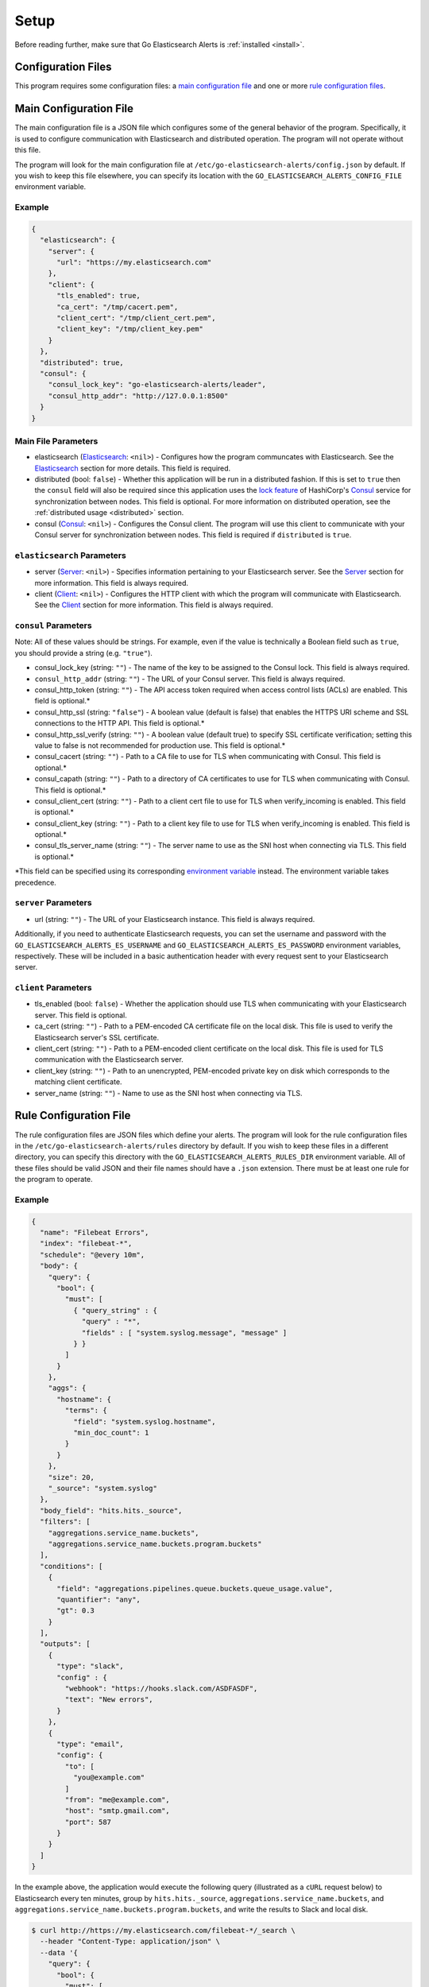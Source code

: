 .. _setup:

.. role:: red

.. role:: code-no-background

Setup
=====

Before reading further, make sure that Go Elasticsearch Alerts is
:ref:`installed <install>`.

Configuration Files
-------------------

This program requires some configuration files: a `main configuration file`_
and one or more `rule configuration files <#rule-configuration-file>`__.

.. _main-config-file:

Main Configuration File
-----------------------

The main configuration file is a JSON file which configures some of the
general behavior of the program. Specifically, it is used to configure
communication with Elasticsearch and distributed operation. The program
will not operate without this file.

The program will look for the main configuration file at
``/etc/go-elasticsearch-alerts/config.json`` by default. If you wish to keep
this file elsewhere, you can specify its location with the
``GO_ELASTICSEARCH_ALERTS_CONFIG_FILE`` environment variable.

Example
~~~~~~~

.. code-block:: json

  {
    "elasticsearch": {
      "server": {
        "url": "https://my.elasticsearch.com"
      },
      "client": {
        "tls_enabled": true,
        "ca_cert": "/tmp/cacert.pem",
        "client_cert": "/tmp/client_cert.pem",
        "client_key": "/tmp/client_key.pem"
      }
    },
    "distributed": true,
    "consul": {
      "consul_lock_key": "go-elasticsearch-alerts/leader",
      "consul_http_addr": "http://127.0.0.1:8500"
    }
  }

Main File Parameters
~~~~~~~~~~~~~~~~~~~~

- :code-no-background:`elasticsearch` (`Elasticsearch
  <#elasticsearch-parameters>`__: ``<nil>``) - Configures how the program
  communcates with Elasticsearch. See the
  `Elasticsearch <#elasticsearch-parameters>`__ section for more details.
  This field is required.
- :code-no-background:`distributed` (bool: ``false``) - Whether this
  application will be run in a distributed fashion. If this is set to
  ``true`` then the ``consul`` field will also be required since this
  application uses the `lock feature
  <https://www.consul.io/docs/commands/lock.html>`__ of HashiCorp's `Consul
  <https://www.consul.io/>`__ service for synchronization between nodes.
  This field is optional. For more information on distributed operation,
  see the :ref:`distributed usage <distributed>` section.
- :code-no-background:`consul` (`Consul <#consul-parameters>`__: ``<nil>``)
  - Configures the Consul client. The program will use this client to
  communicate with your Consul server for synchronization between nodes. This
  field is required if ``distributed`` is ``true``.

``elasticsearch`` Parameters
~~~~~~~~~~~~~~~~~~~~~~~~~~~~

- :code-no-background:`server` (`Server <#server-parameters>`__: ``<nil>``)
  - Specifies information pertaining to your Elasticsearch server. See the
  `Server <#server-parameters>`__ section for more information. This field
  is always required.
- :code-no-background:`client` (`Client <#client-parameters>`__: ``<nil>``)
  - Configures the HTTP client with which the program will communicate with
  Elasticsearch. See the `Client <#client-parameters>`__ section for more
  information. This field is always required.

``consul`` Parameters
~~~~~~~~~~~~~~~~~~~~~

Note: All of these values should be strings. For example, even if the value
is technically a Boolean field such as ``true``, you should provide a string
(e.g. ``"true"``).

- :code-no-background:`consul_lock_key` (string: ``""``) - The name of the key to be assigned
  to the Consul lock. This field is always required.
- ``consul_http_addr`` (string: ``""``) - The URL of your Consul server.
  This field is always required.
- :code-no-background:`consul_http_token` (string: ``""``) - The API access token required
  when access control lists (ACLs) are enabled. This field is
  optional.\ :red:`*`
- :code-no-background:`consul_http_ssl` (string: ``"false"``) - A boolean
  value (default is false) that enables the HTTPS URI scheme and SSL
  connections to the HTTP API. This field is optional.\ :red:`*`
- :code-no-background:`consul_http_ssl_verify` (string: ``""``) - A boolean
  value (default true) to specify SSL certificate verification; setting this
  value to false is not recommended for production use. This field is
  optional.\ :red:`*`
- :code-no-background:`consul_cacert` (string: ``""``) - Path to a CA file to
  use for TLS when communicating with Consul. This field is
  optional.\ :red:`*`
- :code-no-background:`consul_capath` (string: ``""``) - Path to a directory
  of CA certificates to use for TLS when communicating with Consul. This
  field is optional.\ :red:`*`
- :code-no-background:`consul_client_cert` (string: ``""``) - Path to a client
  cert file to use for TLS when verify_incoming is enabled. This field is
  optional.\ :red:`*`
- :code-no-background:`consul_client_key` (string: ``""``) - Path to a client
  key file to use for TLS when verify_incoming is enabled. This field is
  optional.\ :red:`*`
- :code-no-background:`consul_tls_server_name` (string: ``""``) - The server
  name to use as the SNI host when connecting via TLS. This field is
  optional.\ :red:`*`

:red:`*`\ This field can be specified using its corresponding `environment
variable <https://www.consul.io/docs/commands/index.html#environment-variables>`__
instead. The environment variable takes precedence.

``server`` Parameters
~~~~~~~~~~~~~~~~~~~~~

- :code-no-background:`url` (string: ``""``) - The URL of your Elasticsearch
  instance. This field is always required.

Additionally, if you need to authenticate Elasticsearch requests, you can set
the username and password with the ``GO_ELASTICSEARCH_ALERTS_ES_USERNAME`` and
``GO_ELASTICSEARCH_ALERTS_ES_PASSWORD`` environment variables, respectively.
These will be included in a basic authentication header with every request
sent to your Elasticsearch server.

``client`` Parameters
~~~~~~~~~~~~~~~~~~~~~

- :code-no-background:`tls_enabled` (bool: ``false``) - Whether the application
  should use TLS when communicating with your Elasticsearch server. This field
  is optional.
- :code-no-background:`ca_cert` (string: ``""``) - Path to a PEM-encoded CA
  certificate file on the local disk. This file is used to verify the
  Elasticsearch server's SSL certificate.
- :code-no-background:`client_cert` (string: ``""``) - Path to a PEM-encoded
  client certificate on the local disk. This file is used for TLS
  communication with the Elasticsearch server.
- :code-no-background:`client_key` (string: ``""``) - Path to an unencrypted,
  PEM-encoded private key on disk which corresponds to the matching client
  certificate.
- :code-no-background:`server_name` (string: ``""``) - Name to use as the SNI
  host when connecting via TLS.

.. _rule-configuration-file:

Rule Configuration File
-----------------------

The rule configuration files are JSON files which define your alerts. The
program will look for the rule configuration files in the
``/etc/go-elasticsearch-alerts/rules`` directory by default. If you wish to
keep these files in a different directory, you can specify this directory
with the ``GO_ELASTICSEARCH_ALERTS_RULES_DIR`` environment variable. All of
these files should be valid JSON and their file names should have a ``.json``
extension. There must be at least one rule for the program to operate.

.. _rule-example:

Example
~~~~~~~

.. code-block:: json

  {
    "name": "Filebeat Errors",
    "index": "filebeat-*",
    "schedule": "@every 10m",
    "body": {
      "query": {
        "bool": {
          "must": [
            { "query_string" : {
              "query" : "*",
              "fields" : [ "system.syslog.message", "message" ]
            } }
          ]
        }
      },
      "aggs": {
        "hostname": {
          "terms": {
            "field": "system.syslog.hostname",
            "min_doc_count": 1
          }
        }
      },
      "size": 20,
      "_source": "system.syslog"
    },
    "body_field": "hits.hits._source",
    "filters": [
      "aggregations.service_name.buckets",
      "aggregations.service_name.buckets.program.buckets"
    ],
    "conditions": [
      {
        "field": "aggregations.pipelines.queue.buckets.queue_usage.value",
        "quantifier": "any",
        "gt": 0.3
      }
    ],
    "outputs": [
      {
        "type": "slack",
        "config" : {
          "webhook": "https://hooks.slack.com/ASDFASDF",
          "text": "New errors",
        }
      },
      {
        "type": "email",
        "config": {
          "to": [
            "you@example.com"
          ]
          "from": "me@example.com",
          "host": "smtp.gmail.com",
          "port": 587
        }
      }
    ]
  }

In the example above, the application would execute the following query
(illustrated as a ``cURL`` request below) to Elasticsearch every ten minutes,
group by ``hits.hits._source``, ``aggregations.service_name.buckets``, and
``aggregations.service_name.buckets.program.buckets``, and write the results
to Slack and local disk.

.. _curl-request:

.. code-block:: shell

  $ curl http://https://my.elasticsearch.com/filebeat-*/_search \
    --header "Content-Type: application/json" \
    --data '{
      "query": {
        "bool": {
          "must": [
            { "query_string" : {
              "query" : "*",
              "fields" : [ "system.syslog.message", "message" ]
            } }
          ]
        }
      },
      "aggs": {
        "hostname": {
          "terms": {
            "field": "system.syslog.hostname",
            "min_doc_count": 1
          }
        }
      },
      "size": 20,
      "_source": "system.syslog"
    }'

Rule File Parameters
~~~~~~~~~~~~~~~~~~~~

- :code-no-background:`name` (string: ``""``) - The name of the rule (e.g.
  ``"Filebeat Errors"``). This field is required.
- :code-no-background:`index` (string: ``""``) - The index to be queried.
  This field is required.
- :code-no-background:`schedule` (string: ``""``) - When the query should be
  executed. This should be a `cron <https://en.wikipedia.org/wiki/Cron>`__
  string. This program uses `github.com/robfig/cron
  <https://godoc.org/github.com/robfig/cron>`__ to parse the cron schedule,
  so please refer to it for specifics on how to write a proper cron schedule.
- :code-no-background:`body` (JSON object: ``<nil>``) - The body of the
  `search query
  <https://www.elastic.co/guide/en/elasticsearch/reference/current/search-request-body.html>`__
  request. When the job is triggered, the program will pass this exact JSON as
  data in the request to the ``<index>/_search`` endpoint. The value of this
  field will dictate the structure of the Elasticsearch response data and
  therefore will dictate the set of potential values for the ``filters`` and
  ``body_field`` sections. It is recommendeded that you manually run this
  query (for an example, see the :ref:`cURL request <curl-request>` above)
  and understand the structure of the response data before setting the
  ``filters`` and ``body_field`` sections.
- :code-no-background:`filters` ([]string: ``[]``) - How the response to this
  query should be grouped. How the group data will be presented depends on
  the output method(s) used. More information on this field is provided in the
  `filters`_ section.
- :code-no-background:`body_field` (string: ``"hits.hits._source"``) - The
  field on which to group the response. The elements of the response data
  that match the value of this field will be stringified and concatenated
  before being sent to the provided output(s). This field is optional. If
  not specified, the program will group by the field ``hits.hits._source``
  by default. More information on this field is provided in the `filters`_
  section.
- :code-no-background:`conditions` ([]\ `Conditions <#conditions-parameters>`__: ``[]``)
  - The criteria that must be met for the alert to be reported. Note that
  all conditions have an implicit "and" (i.e. all conditions must be satisfied
  for the alert to trigger). See the `Conditions <#conditions-parameters>`__
  section for more details. This field is optional.
- :code-no-background:`outputs` ([]\ `Output <#outputs-parameters>`__: ``[]``)
  - The media by which alerts should be sent. See the `Output
  <#outputs-parameters>`__ section for more details. At least one output must
  be specified.

``conditions`` Parameters
~~~~~~~~~~~~~~~~~~~~~~~~~

The ``conditions`` parameter of the rule file allows you to ensure alerts
are only reported when the given conditions are satisfied. You may include
as many or as few conditions as you wish. This field is optional.

- :code-no-background:`field` (string: ``""``) - The path to the field
  of the JSON response that will be tested against the given criteria.
  This should point to only primitive values, including strings,
  numbers, or booleans (e.g. the last element of the path should be
  a primitive and not an object or array). This field is required.
- :code-no-background:`quantifier` (string: ``"any"``) - How the matching
  values should be compared. Accepted values include ``"all"``, ``"any"``,
  and ``"none"``. This defaults to ``"any"``.
- :code-no-background:`eq` (string or number: ``nil``) - The matching
  values should equal this value. This field is optional.
- :code-no-background:`ne` (string or number: ``nil``) - The matching
  values should not equal this value. This field is optional.
- :code-no-background:`lt` (number: ``nil``) - The matching values should
  be less than this value. This field is optional.
- :code-no-background:`le` (number: ``nil``) - The matching values should
  be less than or equal to this value. This field is optional.
- :code-no-background:`gt` (number: ``nil``) - The matching values should
  be greater than this value. This field is optional.
- :code-no-background:`ge` (number: ``nil``) - The matching values should
  be greater than or equal to this value. This field is optional.

For example, assume we are using the rule given in the
:ref:`example <rule-example>` above. Also assume that when the query runs,
Elasticsearch returns the following response:

.. code-block:: json

  {
    "took" : 4863,
    "timed_out" : false,
    "_shards" : {
      "total" : 7,
      "successful" : 7,
      "skipped" : 0,
      "failed" : 0
    },
    "hits" : {
      "total" : {
        "value" : 376,
        "relation" : "eq"
      },
      "max_score" : null,
      "hits" : [ ]
    },
    "aggregations" : {
      "pipelines" : {
        "doc_count" : 3384,
        "queue" : {
          "doc_count_error_upper_bound" : 0,
          "sum_other_doc_count" : 0,
          "buckets" : [
            {
              "key" : "main",
              "doc_count" : 1128,
              "queue_size" : {
                "value" : 3.8679811209E10
              },
              "max_queue_size" : {
                "value" : 1.211180777472E13
              },
              "queue_usage" : {
                "value" : 0.3193562177376465
              }
            },
            {
              "key" : "message-queues",
              "doc_count" : 1128,
              "queue_size" : {
                "value" : 3.632980257E9
              },
              "max_queue_size" : {
                "value" : 1.211180777472E13
              },
              "queue_usage" : {
                "value" : 0.029995359277273426
              },
              "queue_empty" : {
                "value" : true
              }
            }
          ]
        }
      }
    }
  }

From this response, the process will gather the fields at the path defined
in the condition at ``aggregations.pipelines.queue.buckets.queue_usage.value``.
This includes the set ``[0.3193562177376465, 0.029995359277273426]``. It will
then check if any of these values are greater than 0.3. Since one of these
values is indeed greater than 0.3, the alert will be sent to the output
channel(s) defined in the rule.

``outputs`` Parameters
~~~~~~~~~~~~~~~~~~~~~~

The :code-no-background:`outputs` parameter of the rule file specifies where
the results of the queries should be sent. Each rule should have at least one
output. Currently, three output types are supported:
`Slack <#slack-output-parameters>`__, `email <#email-output-parameters>`__,
`Amazon AWS SNS <#aws-sns-output-parameters>`__, and 
`file <#file-output-parameters>`__. The exact specifications of this field
will depend on the output type.

- :code-no-background:`type` (string: ``""``) - The type of output. Currently,
  only ``"slack"``, ``"file"``, and ``"email"`` are supported. This field is
  always required.
- :code-no-background:`config` (JSON object: ``<nil>``) - Configurations
  specific to the output type. This field is alwyas required.

Slack Output Parameters
~~~~~~~~~~~~~~~~~~~~~~~

- :code-no-background:`webhook` (string: ``""``) - The Slack webhook where
  error alerts will be sent. This field is required.
- :code-no-background:`text` (string: ``""``) - Text to be sent with the
  Slack message.

You can find an example of what the Slack message looks like
`here <#slack-output-example>`__.

Email Output Parameters
~~~~~~~~~~~~~~~~~~~~~~~

- :code-no-background:`host` (string: ``""``) - The SMTP server host (e.g.
  ``smtp.gmail.com``). This field is required.
- :code-no-background:`port` (int: ``0``) - The SMTP server port (e.g. ``587``
  for Gmail). This field is required.
- :code-no-background:`from` (string: ``""``) - The "from" email address. This
  field is required.
- :code-no-background:`to` ([]string: ``[]``) - The "to" addresses to which
  email alerts will be sent. At least one address is required.
- :code-no-background:`username` (string: ``""``) - The username with which
  the SMTP client will authenticate to the host. If you do not wish to specify
  the username in the configuration file, you can set the password using the
  ``GO_ELASTICSEARCH_ALERTS_SMTP_USERNAME`` environment variable. This field
  is optional.
- :code-no-background:`password` (string: ``""``) - The password with which the
  SMTP client will authenticate to the host. If you do not wish to specify the
  password in the configuration file, you can set the password using the
  ``GO_ELASTICSEARCH_ALERTS_SMTP_PASSWORD`` environment variable. This field is
  optional.

You can find an example of what the email message looks like
`here <#email-output-example>`__.

AWS SNS Output Parameters
~~~~~~~~~~~~~~~~~~~~~
- :code-no-background:`region` (string: ``""``) - The Amazon AWS region to send
  where your SNS topic exists. This field is required.
- :code-no-background:`topic_arn` (string: ``""``) - The SNS topic to which new
  alerts will be published. This field is required.
- :code-no-background:`template` (string: ``""``) - The message template that will
  define what alert messages will look like. This template is based on `Go templates
  <https://golang.org/pkg/text/template/>`__. It allows you to interpolate an array
  of `alert records 
  <https://godoc.org/github.com/morningconsult/go-elasticsearch-alerts/command/alert#Record>`__
  into the template to expose custom message formatting for your alerts. Note that
  `Sprig template functions <https://masterminds.github.io/sprig/>`__ are available
  for use in your template. This field is required.

**IMPORTANT**: If sending SMS messages with your SMS topic, a strict 140-character
limit is enforced. Please take this into consideration when writing your message
template.

As an example, let's say you have this output method in one of your rule files:

.. code-block:: json

  {
    "name": "Filebeat Errors",
    ...
    "outputs:" [
      {
        "type": "sns",
        "config": {
          "region": "us-east-1",
          "topic_arn": "AWS::SNS::Topic",
          "template": "{{range .}}{{.Filter}}:\n{{range .Fields}}* {{.Key}}: {{.Count}}\n{{end}}\n{{end}}"
        }
      }
    ]
  }

Let's then say that a new alert comes in that matches this alert's filter.
It would pass the following struct to the alert method:

.. code-block:: golang

  []*alert.Record{
      {
          Filter: "foo.bar.bim",
          Fields: []*alert.Field{
              {
                  Key: "test-1",
                  Count: 2,
              },
              {
                  Key: "test-2",
                  Count: 4,
              },
          },
      },
      {
          Filter: "abc.def.ghi",
          Fields: []*alert.Field{
              {
                  Key: "foo",
                  Count: 10,
              },
              {
                  Key: "bar",
                  Count: 11,
              },
          },
      },
  }


The alert handler would then render your template using this struct, resulting
in the following message being published to your SNS Topic:

.. code-block:: text

  [Filebeat Errors]
  foo.bar.bim:
  * test-1: 2
  * test-2: 4

  abc.def.ghi
  * foo: 10
  * bar: 11


As a note, you do not have to have any templating logic in the ``template`` field
of your output configuration. For example, if you want all messages to be the
same when a new alert comes in, you can make a configuration like:

.. code-block:: json

  {
    "name": "Filebeat Errors",
    ...
    "outputs:" [
      {
        "type": "sns",
        "config": {
          "region": "us-east-1",
          "topic_arn": "AWS::SNS::Topic",
          "template": "New errors found"
        }
      }
    ]
  }

File Output Parameters
~~~~~~~~~~~~~~~~~~~~~~

- :code-no-background:`file` (string: ``""``) - The file to which alerts will
  be written. This field is required.

Filters
-------

Filters are used to group the data that Elasticsearch responds to a query with.
They are used to provide a brief summary of the response data.

For example, given the :ref:`example <rule-example>` above, assume that after
the job triggers and executes the query Elasticsearch responds with the
following data:

.. code-block:: json

  {
    "hits": {
      "hits": [
        {
          "_source": {
            "@timestamp": "2018-12-10 11:00:00",
            "hello": "world"
          }
        },
        {
          "_source": {
            "@timestamp": "2018-12-10 11:01:00",
            "foo": "bar"
          }
        }
      ]
    },
    "aggregations": {
      "service_name": {
        "buckets": [
          {
            "key": "nomad",
            "doc_count": 10,
            "program": {
              "buckets": [
                {
                  "key": "app-1",
                  "doc_count": 4
                },
                {
                  "key": "app-2",
                  "doc_count": 6
                }
              ]
            }
          },
          {
            "key": "consul",
            "doc_count": 4,
            "program": {
              "buckets": [
                {
                  "key": "node-1",
                  "doc_count": 3
                },
                {
                  "key": "node-2",
                  "doc_count": 1
                }
              ]
            }
          }
        ]
      }
    }
  }

Upon receiving this JSON data, the program will group the data by
``"aggregations.service_name.buckets"`` and
``"aggregations.service_name.buckets.program.buckets"``. Additionally, it will
group the data by ``"hits.hits._source"`` (the default ``body_field`` value)
and then stringify and concatenate the matched hits. After these steps, it will
send the results via Slack and email as shown below.

Slack Output Example
~~~~~~~~~~~~~~~~~~~~

.. image:: ../_static/slack.png
   :class: shadowed-image

Email Output Example
~~~~~~~~~~~~~~~~~~~~

.. image:: ../_static/email.png
   :class: shadowed-image
